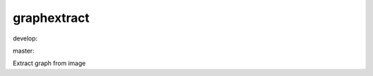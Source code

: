 ========================
graphextract
========================

.. {# pkglts, doc

.. image:: https://revesansparole.gitlab.io/graphextract/_images/badge_doc.svg
    :alt: Documentation status
    :target: https://revesansparole.gitlab.io/graphextract/

.. image:: https://revesansparole.gitlab.io/graphextract/_images/badge_pkging_pip.svg
    :alt: PyPI version
    :target: https://pypi.org/project/graphextract/1.1.0/

.. image:: https://revesansparole.gitlab.io/graphextract/_images/badge_pkging_conda.svg
    :alt: Conda version
    :target: https://anaconda.org/revesansparole/graphextract

.. image:: https://badge.fury.io/py/graphextract.svg
    :alt: PyPI version
    :target: https://badge.fury.io/py/graphextract

.. #}
.. {# pkglts, glabpkg, after doc

develop: |dvlp_build|_ |dvlp_coverage|_

.. |dvlp_build| image:: https://gitlab.com/revesansparole/graphextract/badges/develop/pipeline.svg
.. _dvlp_build: https://gitlab.com/revesansparole/graphextract/commits/develop

.. |dvlp_coverage| image:: https://gitlab.com/revesansparole/graphextract/badges/develop/coverage.svg
.. _dvlp_coverage: https://gitlab.com/revesansparole/graphextract/commits/develop


master: |master_build|_ |master_coverage|_

.. |master_build| image:: https://gitlab.com/revesansparole/graphextract/badges/master/pipeline.svg
.. _master_build: https://gitlab.com/revesansparole/graphextract/commits/master

.. |master_coverage| image:: https://gitlab.com/revesansparole/graphextract/badges/master/coverage.svg
.. _master_coverage: https://gitlab.com/revesansparole/graphextract/commits/master
.. #}

Extract graph from image

